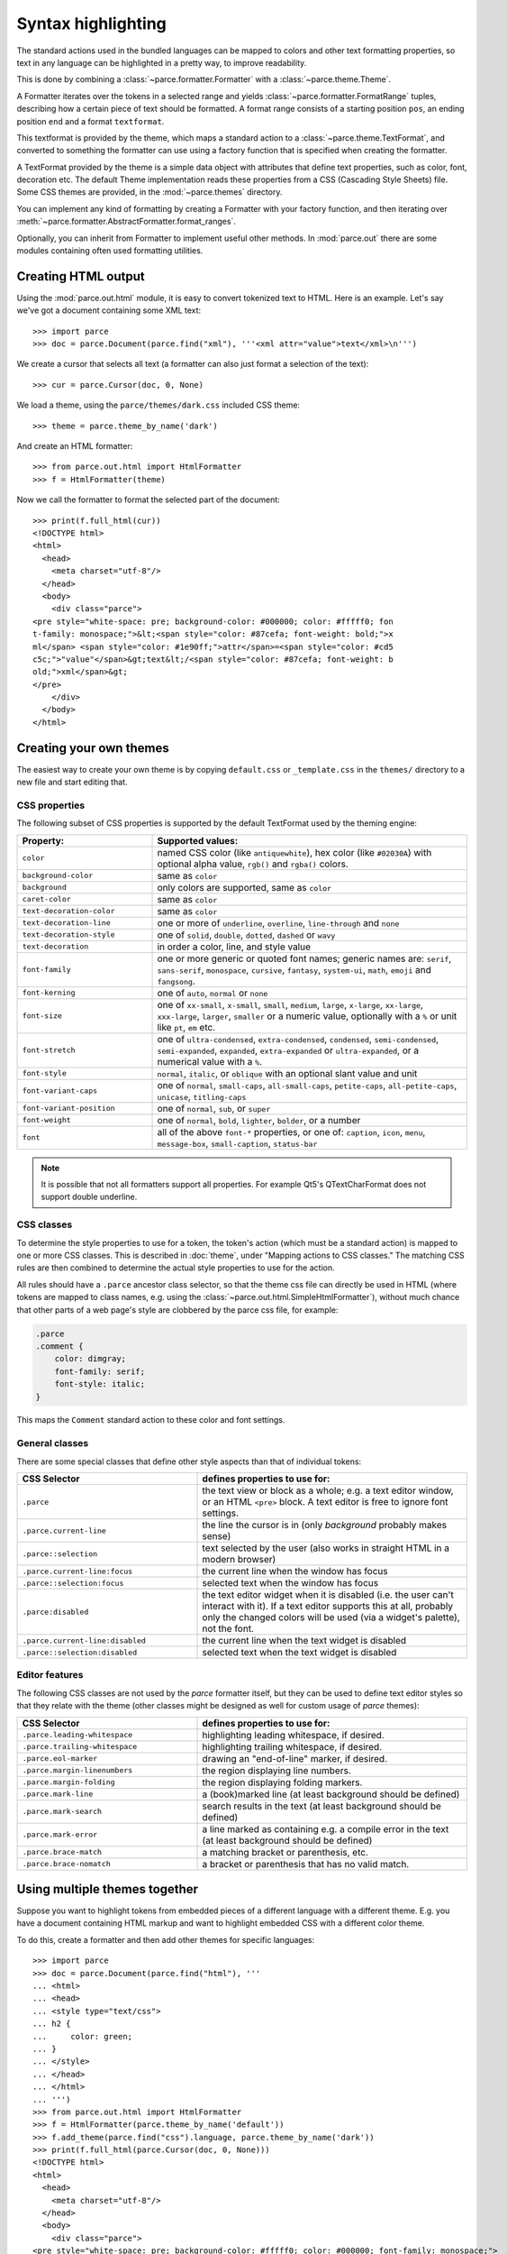 Syntax highlighting
===================

The standard actions used in the bundled languages can be mapped to colors and
other text formatting properties, so text in any language can be highlighted in
a pretty way, to improve readability.

This is done by combining a :class:`~parce.formatter.Formatter` with a
:class:`~parce.theme.Theme`.

A Formatter iterates over the tokens in a selected range and yields
:class:`~parce.formatter.FormatRange` tuples, describing how a certain piece
of text should be formatted. A format range consists of a starting position
``pos``, an ending position ``end`` and a format ``textformat``.

This textformat is provided by the theme, which maps a standard action to a
:class:`~parce.theme.TextFormat`, and converted to something the formatter can
use using a factory function that is specified when creating the formatter.

A TextFormat provided by the theme is a simple data object with attributes
that define text properties, such as color, font, decoration etc. The default
Theme implementation reads these properties from a CSS (Cascading Style Sheets)
file. Some CSS themes are provided, in the :mod:`~parce.themes` directory.

You can implement any kind of formatting by creating a Formatter with your
factory function, and then iterating over
:meth:`~parce.formatter.AbstractFormatter.format_ranges`.

Optionally, you can inherit from Formatter to implement useful other methods.
In :mod:`parce.out` there are some modules containing often used formatting
utilities.


Creating HTML output
--------------------

Using the :mod:`parce.out.html` module, it is easy to convert tokenized text to
HTML. Here is an example. Let's say we've got a document containing some XML
text::

    >>> import parce
    >>> doc = parce.Document(parce.find("xml"), '''<xml attr="value">text</xml>\n''')

We create a cursor that selects all text (a formatter can also just format
a selection of the text)::

    >>> cur = parce.Cursor(doc, 0, None)

We load a theme, using the ``parce/themes/dark.css`` included CSS theme::

    >>> theme = parce.theme_by_name('dark')

And create an HTML formatter::

    >>> from parce.out.html import HtmlFormatter
    >>> f = HtmlFormatter(theme)

Now we call the formatter to format the selected part of the document::

    >>> print(f.full_html(cur))
    <!DOCTYPE html>
    <html>
      <head>
        <meta charset="utf-8"/>
      </head>
      <body>
        <div class="parce">
    <pre style="white-space: pre; background-color: #000000; color: #fffff0; fon
    t-family: monospace;">&lt;<span style="color: #87cefa; font-weight: bold;">x
    ml</span> <span style="color: #1e90ff;">attr</span>=<span style="color: #cd5
    c5c;">"value"</span>&gt;text&lt;/<span style="color: #87cefa; font-weight: b
    old;">xml</span>&gt;
    </pre>
        </div>
      </body>
    </html>


Creating your own themes
------------------------

The easiest way to create your own theme is by copying ``default.css`` or
``_template.css`` in the ``themes/`` directory to a new file and start editing
that.

CSS properties
^^^^^^^^^^^^^^

The following subset of CSS properties is supported by the default TextFormat
used by the theming engine:

.. list-table::
    :header-rows: 1
    :widths: 30 70

    * - Property:
      - Supported values:

    * - ``color``
      - named CSS color (like ``antiquewhite``), hex color (like ``#02030A``)
        with optional alpha value, ``rgb()`` and ``rgba()`` colors.

    * - ``background-color``
      - same as ``color``

    * - ``background``
      - only colors are supported, same as ``color``

    * - ``caret-color``
      - same as ``color``

    * - ``text-decoration-color``
      - same as ``color``

    * - ``text-decoration-line``
      - one or more of ``underline``, ``overline``, ``line-through`` and ``none``

    * - ``text-decoration-style``
      - one of ``solid``, ``double``, ``dotted``, ``dashed`` or ``wavy``

    * - ``text-decoration``
      - in order a color, line, and style value

    * - ``font-family``
      - one or more generic or quoted font names; generic names are:
        ``serif``, ``sans-serif``, ``monospace``, ``cursive``, ``fantasy``,
        ``system-ui``, ``math``, ``emoji`` and ``fangsong``.

    * - ``font-kerning``
      - one of ``auto``, ``normal`` or ``none``

    * - ``font-size``
      - one of ``xx-small``, ``x-small``, ``small``, ``medium``, ``large``,
        ``x-large``, ``xx-large``, ``xxx-large``, ``larger``, ``smaller`` or
        a numeric value, optionally with a ``%`` or unit like ``pt``, ``em`` etc.

    * - ``font-stretch``
      - one of ``ultra-condensed``, ``extra-condensed``, ``condensed``,
        ``semi-condensed``, ``semi-expanded``, ``expanded``, ``extra-expanded``
        or ``ultra-expanded``, or a numerical value with a ``%``.

    * - ``font-style``
      - ``normal``, ``italic``, or ``oblique`` with an optional slant value and unit

    * - ``font-variant-caps``
      - one of ``normal``, ``small-caps``, ``all-small-caps``, ``petite-caps``,
        ``all-petite-caps``, ``unicase``, ``titling-caps``

    * - ``font-variant-position``
      - one of ``normal``, ``sub``, or ``super``

    * - ``font-weight``
      - one of ``normal``, ``bold``, ``lighter``, ``bolder``, or a number

    * - ``font``
      - all of the above ``font-*`` properties, or one of: ``caption``,
        ``icon``, ``menu``, ``message-box``, ``small-caption``, ``status-bar``


.. note::

   It is possible that not all formatters support all properties. For
   example Qt5's QTextCharFormat does not support double underline.


CSS classes
^^^^^^^^^^^

To determine the style properties to use for a token, the token's action
(which must be a standard action) is mapped to one or more CSS classes.
This is described in :doc:`theme`, under "Mapping actions to CSS classes."
The matching CSS rules are then combined to determine the actual style
properties to use for the action.

All rules should have a ``.parce`` ancestor class selector, so that the theme
css file can directly be used in HTML (where tokens are mapped to class names,
e.g. using the :class:`~parce.out.html.SimpleHtmlFormatter`), without much
chance that other parts of a web page's style are clobbered by the parce css
file, for example:

.. code-block:: css

   .parce
   .comment {
       color: dimgray;
       font-family: serif;
       font-style: italic;
   }

This maps the ``Comment`` standard action to these color and font settings.

General classes
^^^^^^^^^^^^^^^

There are some special classes that define other style aspects than that of
individual tokens:


.. list-table::
   :header-rows: 1
   :widths: 40 60

   * - CSS Selector
     - defines properties to use for:

   * - ``.parce``
     - the text view or block as a whole; e.g. a text editor window, or an HTML
       ``<pre>`` block. A text editor is free to ignore font settings.

   * - ``.parce.current-line``
     - the line the cursor is in (only *background* probably makes sense)

   * - ``.parce::selection``
     - text selected by the user (also works in straight HTML in a modern browser)

   * - ``.parce.current-line:focus``
     - the current line when the window has focus

   * - ``.parce::selection:focus``
     - selected text when the window has focus

   * - ``.parce:disabled``
     - the text editor widget when it is disabled (i.e. the user can't interact
       with it). If a text editor supports this at all, probably only the
       changed colors will be used (via a widget's palette), not the font.

   * - ``.parce.current-line:disabled``
     - the current line when the text widget is disabled

   * - ``.parce::selection:disabled``
     - selected text when the text widget is disabled


Editor features
^^^^^^^^^^^^^^^

The following CSS classes are not used by the *parce* formatter itself, but
they can be used to define text editor styles so that they relate with the
theme (other classes might be designed as well for custom usage of *parce*
themes):

.. list-table::
   :header-rows: 1
   :widths: 40 60

   * - CSS Selector
     - defines properties to use for:

   * - ``.parce.leading-whitespace``
     - highlighting leading whitespace, if desired.

   * - ``.parce.trailing-whitespace``
     - highlighting trailing whitespace, if desired.

   * - ``.parce.eol-marker``
     - drawing an "end-of-line" marker, if desired.

   * - ``.parce.margin-linenumbers``
     - the region displaying line numbers.

   * - ``.parce.margin-folding``
     - the region displaying folding markers.

   * - ``.parce.mark-line``
     - a (book)marked line (at least background should be defined)

   * - ``.parce.mark-search``
     - search results in the text (at least background should be defined)

   * - ``.parce.mark-error``
     - a line marked as containing e.g. a compile error in the text (at least
       background should be defined)

   * - ``.parce.brace-match``
     - a matching bracket or parenthesis, etc.

   * - ``.parce.brace-nomatch``
     - a bracket or parenthesis that has no valid match.


Using multiple themes together
------------------------------

Suppose you want to highlight tokens from embedded pieces of a different
language with a different theme. E.g. you have a document containing HTML
markup and want to highlight embedded CSS with a different color theme.

To do this, create a formatter and then add other themes for specific
languages::

    >>> import parce
    >>> doc = parce.Document(parce.find("html"), '''
    ... <html>
    ... <head>
    ... <style type="text/css">
    ... h2 {
    ...     color: green;
    ... }
    ... </style>
    ... </head>
    ... </html>
    ... ''')
    >>> from parce.out.html import HtmlFormatter
    >>> f = HtmlFormatter(parce.theme_by_name('default'))
    >>> f.add_theme(parce.find("css").language, parce.theme_by_name('dark'))
    >>> print(f.full_html(parce.Cursor(doc, 0, None)))
    <!DOCTYPE html>
    <html>
      <head>
        <meta charset="utf-8"/>
      </head>
      <body>
        <div class="parce">
    <pre style="white-space: pre; background-color: #fffff0; color: #000000; font-family: monospace;">
    &lt;<span style="color: #00008b; font-weight: bold;">html</span>&gt;
    &lt;<span style="color: #00008b; font-weight: bold;">head</span>&gt;
    &lt;<span style="color: #00008b; font-weight: bold;">style</span> <span style="color: #1e90ff;">type</span>=<span style="color: #b22222;">"text/css"</span>&gt;
    <span style="color: #87cefa; font-weight: bold;">h2</span> <span style="font-weight: bold;">{</span>
        <span style="color: #4169e1; font-weight: bold;">color</span>: <span style="color: #2e8b57;">green</span>;
    <span style="font-weight: bold;">}</span>
    &lt;/<span style="color: #00008b; font-weight: bold;">style</span>&gt;
    &lt;/<span style="color: #00008b; font-weight: bold;">head</span>&gt;
    &lt;/<span style="color: #00008b; font-weight: bold;">html</span>&gt;
    </pre>
        </div>
      </body>
    </html>

We used the ``default`` theme as default theme, and the ``dark`` theme for
stuff that's parsed by the :mod:`CSS <parce.lang.css>` language.

In your browser, the resulting HTML-formatted text looks like this:

.. admonition:: HTML

   .. raw:: html

      <pre style="white-space: pre; background-color: #fffff0; color: #000000; font-family: monospace;">
      &lt;<span style="color: #00008b; font-weight: bold;">html</span>&gt;
      &lt;<span style="color: #00008b; font-weight: bold;">head</span>&gt;
      &lt;<span style="color: #00008b; font-weight: bold;">style</span> <span style="color: #1e90ff;">type</span>=<span style="color: #b22222;">"text/css"</span>&gt;
      <span style="color: #87cefa; font-weight: bold;">h2</span> <span style="font-weight: bold;">{</span>
          <span style="color: #4169e1; font-weight: bold;">color</span>: <span style="color: #2e8b57;">green</span>;
      <span style="font-weight: bold;">}</span>
      &lt;/<span style="color: #00008b; font-weight: bold;">style</span>&gt;
      &lt;/<span style="color: #00008b; font-weight: bold;">head</span>&gt;
      &lt;/<span style="color: #00008b; font-weight: bold;">html</span>&gt;
      </pre>


This example is not particularly beautiful, because the two themes are not
really related; the css colors are quite light, because they expect a dark
background. By default, the background of embedded language themes is not used.
To force the formatter to use the default background color of embedded themes,
add them to the formatter with ``add_baseformat = True``::

    >>> f.add_theme(parce.find("css").language, parce.theme_by_name('dark'), True)
    >>> print(f.full_html(parce.Cursor(doc, 0, None)))
    <!DOCTYPE html>
    <html>
      <head>
        <meta charset="utf-8"/>
      </head>
      <body>
        <div class="parce">
    <pre style="white-space: pre; background-color: #fffff0; color: #000000; font-family: monospace;">
    &lt;<span style="color: #00008b; font-weight: bold;">html</span>&gt;
    &lt;<span style="color: #00008b; font-weight: bold;">head</span>&gt;
    &lt;<span style="color: #00008b; font-weight: bold;">style</span> <span style="color: #1e90ff;">type</span>=<span style="color: #b22222;">"text/css"</span>&gt;<span style="background-color: #000000; color: #fffff0; font-family: monospace;">
    </span><span style="background-color: #000000; color: #87cefa; font-family: monospace; font-weight: bold;">h2</span><span style="background-color: #000000; color: #fffff0; font-family: monospace;"> </span><span style="background-color: #000000; color: #fffff0; font-family: monospace; font-weight: bold;">{</span><span style="background-color: #000000; color: #fffff0; font-family: monospace;">
        </span><span style="background-color: #000000; color: #4169e1; font-family: monospace; font-weight: bold;">color</span><span style="background-color: #000000; color: #fffff0; font-family: monospace;">: </span><span style="background-color: #000000; color: #2e8b57; font-family: monospace;">green</span><span style="background-color: #000000; color: #fffff0; font-family: monospace;">;
    </span><span style="background-color: #000000; color: #fffff0; font-family: monospace; font-weight: bold;">}</span>
    &lt;/<span style="color: #00008b; font-weight: bold;">style</span>&gt;
    &lt;/<span style="color: #00008b; font-weight: bold;">head</span>&gt;
    &lt;/<span style="color: #00008b; font-weight: bold;">html</span>&gt;
    </pre>
        </div>
      </body>
    </html>


When a theme is added to a formatter with ``add_baseformat = True``, two things
are done: 1) all unparsed text (text between tokens) is formatted using the
baseformat of the embedded theme, and 2) all textformats of the embedded theme
are combined with the theme's baseformat.

The output looks like:

.. admonition:: HTML

   .. raw:: html

      <pre style="white-space: pre; background-color: #fffff0; color: #000000; font-family: monospace;">
      &lt;<span style="color: #00008b; font-weight: bold;">html</span>&gt;
      &lt;<span style="color: #00008b; font-weight: bold;">head</span>&gt;
      &lt;<span style="color: #00008b; font-weight: bold;">style</span> <span style="color: #1e90ff;">type</span>=<span style="color: #b22222;">"text/css"</span>&gt;<span style="background-color: #000000; color: #fffff0; font-family: monospace;">
      </span><span style="background-color: #000000; color: #87cefa; font-family: monospace; font-weight: bold;">h2</span><span style="background-color: #000000; color: #fffff0; font-family: monospace;"> </span><span style="background-color: #000000; color: #fffff0; font-family: monospace; font-weight: bold;">{</span><span style="background-color: #000000; color: #fffff0; font-family: monospace;">
          </span><span style="background-color: #000000; color: #4169e1; font-family: monospace; font-weight: bold;">color</span><span style="background-color: #000000; color: #fffff0; font-family: monospace;">: </span><span style="background-color: #000000; color: #2e8b57; font-family: monospace;">green</span><span style="background-color: #000000; color: #fffff0; font-family: monospace;">;
      </span><span style="background-color: #000000; color: #fffff0; font-family: monospace; font-weight: bold;">}</span>
      &lt;/<span style="color: #00008b; font-weight: bold;">style</span>&gt;
      &lt;/<span style="color: #00008b; font-weight: bold;">head</span>&gt;
      &lt;/<span style="color: #00008b; font-weight: bold;">html</span>&gt;
      </pre>

Of course the ``dark`` and ``default`` themes do not look good at all when used
together, but this example shows that you, with well-designed themes and
language definitions, can create sophisticated highlighting and code formatting
with *parce*.

